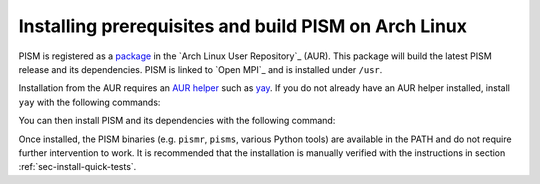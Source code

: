 .. _sec-install-arch:

Installing prerequisites and build PISM on Arch Linux
-----------------------------------------------------

PISM is registered as a `package <https://aur.archlinux.org/packages/pism/>`_
in the `Arch Linux User Repository`_ (AUR). This package will build the latest
PISM release and its dependencies. PISM is linked to `Open MPI`_ and is
installed under ``/usr``.

Installation from the AUR requires an `AUR helper <https://wiki.archlinux.org/index.php/AUR_helpers>`_
such as `yay <https://aur.archlinux.org/packages/yay/>`_. If you do not already
have an AUR helper installed, install ``yay`` with the following commands:

.. code-block:: bash
   git clone https://aur.archlinux.org/yay.git
   cd git
   makepkg -si

You can then install PISM and its dependencies with the following command:

.. code-block:: bash
   yay -Sy pism

Once installed, the PISM binaries (e.g. ``pismr``, ``pisms``, various Python
tools) are available in the PATH and do not require further intervention to
work. It is recommended that the installation is manually verified with the
instructions in section :ref:`sec-install-quick-tests`.
